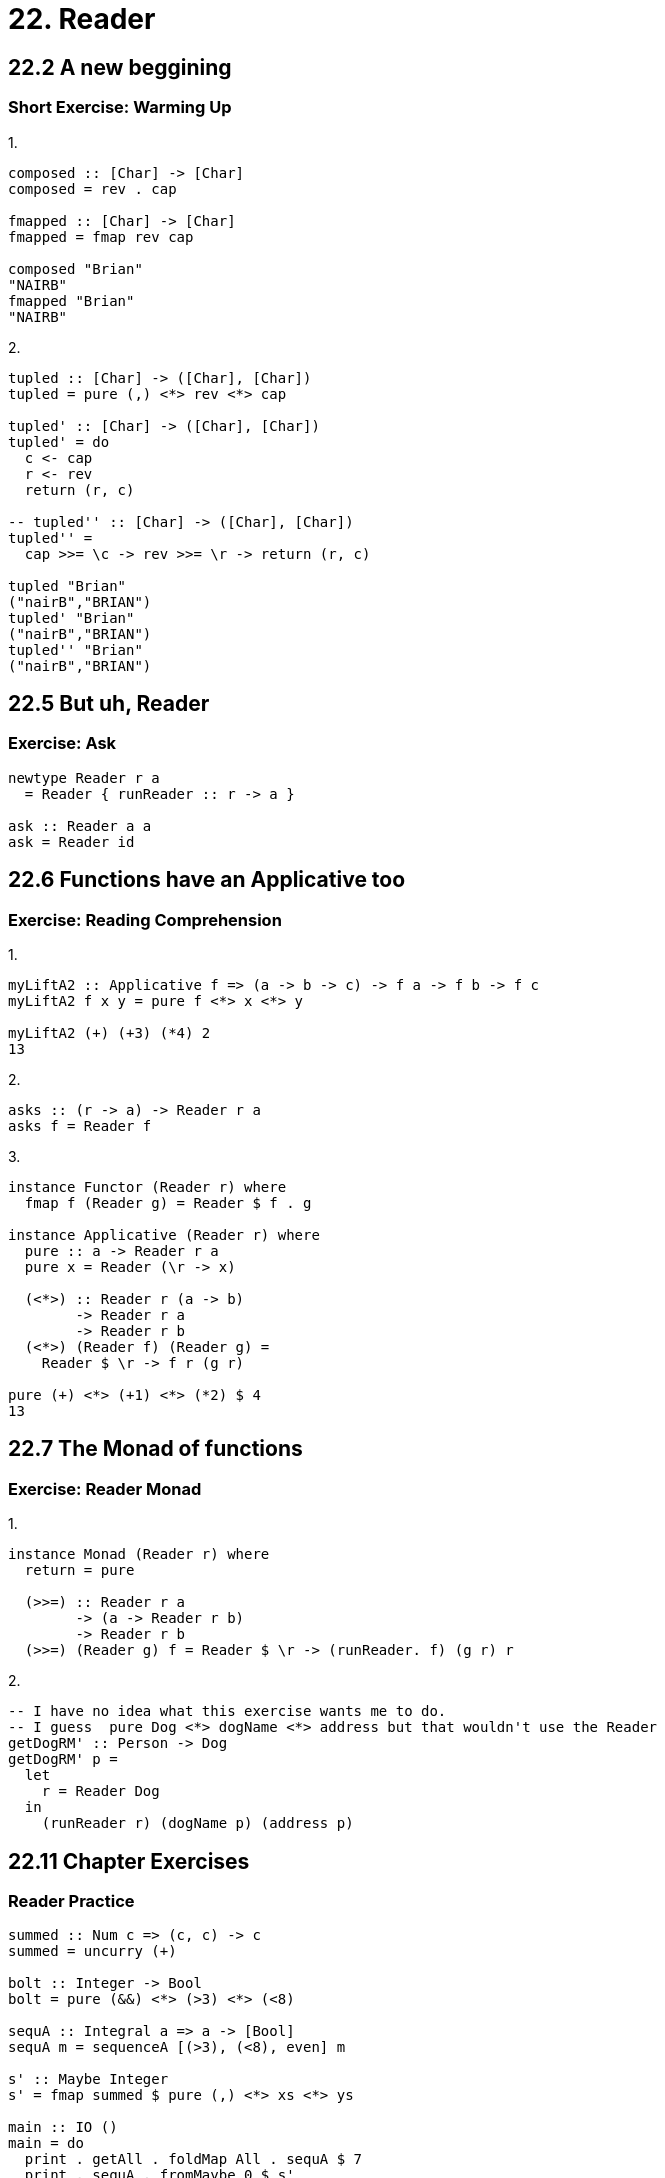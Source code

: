 = 22. Reader

== 22.2 A new beggining

=== Short Exercise: Warming Up

.1.
[source, haskell]
----
composed :: [Char] -> [Char]
composed = rev . cap

fmapped :: [Char] -> [Char]
fmapped = fmap rev cap

composed "Brian"
"NAIRB"
fmapped "Brian"
"NAIRB"
----

.2.
[source, haskell]
----
tupled :: [Char] -> ([Char], [Char])
tupled = pure (,) <*> rev <*> cap

tupled' :: [Char] -> ([Char], [Char])
tupled' = do
  c <- cap
  r <- rev
  return (r, c)

-- tupled'' :: [Char] -> ([Char], [Char])
tupled'' =
  cap >>= \c -> rev >>= \r -> return (r, c)

tupled "Brian"
("nairB","BRIAN")
tupled' "Brian"
("nairB","BRIAN")
tupled'' "Brian"
("nairB","BRIAN")
----

== 22.5 But uh, Reader

=== Exercise: Ask

[source, haskell]
----
newtype Reader r a
  = Reader { runReader :: r -> a }

ask :: Reader a a
ask = Reader id
----

== 22.6 Functions have an Applicative too

=== Exercise: Reading Comprehension

.1.
[source, haskell]
----
myLiftA2 :: Applicative f => (a -> b -> c) -> f a -> f b -> f c
myLiftA2 f x y = pure f <*> x <*> y

myLiftA2 (+) (+3) (*4) 2
13
----

.2.
[source, haskell]
asks :: (r -> a) -> Reader r a
asks f = Reader f

.3.
[source, haskell]
----
instance Functor (Reader r) where
  fmap f (Reader g) = Reader $ f . g

instance Applicative (Reader r) where
  pure :: a -> Reader r a
  pure x = Reader (\r -> x)

  (<*>) :: Reader r (a -> b)
        -> Reader r a
        -> Reader r b
  (<*>) (Reader f) (Reader g) =
    Reader $ \r -> f r (g r)

pure (+) <*> (+1) <*> (*2) $ 4
13
----

== 22.7 The Monad of functions

=== Exercise: Reader Monad

.1.
[source, haskell]
----
instance Monad (Reader r) where
  return = pure

  (>>=) :: Reader r a
        -> (a -> Reader r b)
        -> Reader r b
  (>>=) (Reader g) f = Reader $ \r -> (runReader. f) (g r) r
----

.2.
[source, haskell]
-- I have no idea what this exercise wants me to do.
-- I guess  pure Dog <*> dogName <*> address but that wouldn't use the Reader
getDogRM' :: Person -> Dog
getDogRM' p =
  let
    r = Reader Dog
  in
    (runReader r) (dogName p) (address p)


== 22.11 Chapter Exercises

=== Reader Practice

[source, haskell]
----
summed :: Num c => (c, c) -> c
summed = uncurry (+)

bolt :: Integer -> Bool
bolt = pure (&&) <*> (>3) <*> (<8)

sequA :: Integral a => a -> [Bool]
sequA m = sequenceA [(>3), (<8), even] m

s' :: Maybe Integer
s' = fmap summed $ pure (,) <*> xs <*> ys

main :: IO ()
main = do
  print . getAll . foldMap All . sequA $ 7
  print . sequA . fromMaybe 0 $ s'
  print . bolt . fromMaybe 0 $ ys
----

=== Shawty

----
TO DO: Save for another day
----